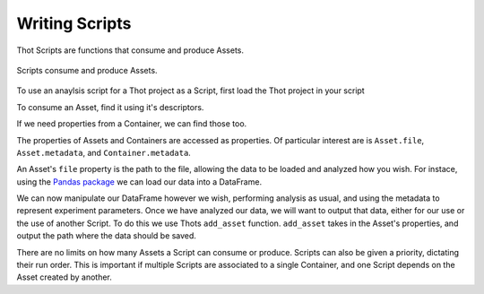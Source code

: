 ###############
Writing Scripts
###############

Thot Scripts are functions that consume and produce Assets.

.. figure:: /_static/script-model.png
	:align: center
	:width: 55%
	:alt: Script model.
	:figclass: align-center
	:class: no-scaled-link

	Scripts consume and produce Assets.

To use an anaylsis script for a Thot project as a Script, first load the Thot project in your script

.. code-block:: python
	:caption: Loading a Thot project into a script.

	# for hosted projects
	from thot.thot import ThotProject
	thot = ThotProject()

	# for local projects
	from thot.thot import LocalProject
	thot = LocalProject()

To consume an Asset, find it using it's descriptors.

.. code-block:: python
	:caption: Finding Assets.

	asset  = thot.find_asset(  { 'name': 'Basic Asset' } )
	assets = thot.find_assets( { 'type': 'basic-asset' } )

If we need properties from a Container, we can find those too.

.. code-block:: python
	:caption: Finding Containers.

	container  = thot.find_container(  { 'name': 'Basic Container' } )
	containers = thot.find_containers( { 'type': 'basic-container' } )

The properties of Assets and Containers are accessed as properties. Of particular interest are is ``Asset.file``, ``Asset.metadata``, and ``Container.metadata``.

.. code-block:: python
	:caption: Using Resource properties.

	asset_name = asset.name
	asset_file = asset.file

	number_metadata = container.metadata[ 'number_metadata' ]

An Asset's ``file`` property is the path to the file, allowing the data to be loaded and analyzed how you wish. For instace, using the `Pandas package <https://pandas.pydata.org/>`__ we can load our data into a DataFrame.

.. code-block:: python
	:caption: Loading data.

	import pandas as pd
	df = pd.read_csv( asset.file )

We can now manipulate our DataFrame however we wish, performing analysis as usual, and using the metadata to represent experiment parameters. Once we have analyzed our data, we will want to output that data, either for our use or the use of another Script. To do this we use Thots ``add_asset`` function. ``add_asset`` takes in the Asset's properties, and output the path where the data should be saved.

.. code-block:: python
	:caption: Adding an Asset.

	asset_properties = {
		'name': 'New Asset',
		'type': 'new-asset',
		'tags': [ 'data', 'csv' ],
		'description': 'A newly analyzed Asset.',
		metadata: {
			'number_metadata':  3,
			'string_metadata':  'Nickname',
			'boolean_metadata': False
		}
	}
	
	new_asset_path = thot.add_asset( asset_properties )
	df.to_csv( new_asset_path )

There are no limits on how many Assets a Script can consume or produce. Scripts can also be given a priority, dictating their run order. This is important if multiple Scripts are associated to a single Container, and one Script depends on the Asset created by another.